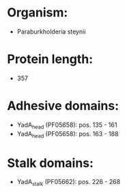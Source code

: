 * Organism:
- Paraburkholderia steynii
* Protein length:
- 357
* Adhesive domains:
- YadA_head (PF05658): pos. 135 - 161
- YadA_head (PF05658): pos. 163 - 188
* Stalk domains:
- YadA_stalk (PF05662): pos. 226 - 268

